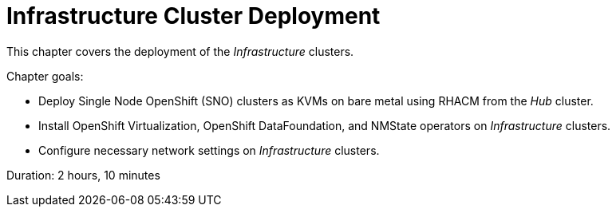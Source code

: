 = Infrastructure Cluster Deployment

This chapter covers the deployment of the _Infrastructure_ clusters.

Chapter goals:

* Deploy Single Node OpenShift (SNO) clusters as KVMs on bare metal using RHACM from the _Hub_ cluster.
* Install OpenShift Virtualization, OpenShift DataFoundation, and NMState operators on _Infrastructure_ clusters.
* Configure necessary network settings on _Infrastructure_ clusters.

Duration: 2 hours, 10 minutes